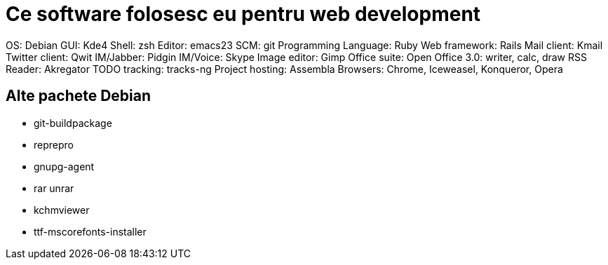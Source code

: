 = Ce software folosesc eu pentru web development

OS: Debian
GUI: Kde4
Shell: zsh
Editor: emacs23
SCM: git
Programming Language: Ruby
Web framework: Rails
Mail client: Kmail
Twitter client: Qwit
IM/Jabber: Pidgin
IM/Voice: Skype
Image editor: Gimp
Office suite: Open Office 3.0: writer, calc, draw
RSS Reader: Akregator
TODO tracking: tracks-ng
Project hosting: Assembla
Browsers: Chrome, Iceweasel, Konqueror, Opera

== Alte pachete Debian

* git-buildpackage
* reprepro
* gnupg-agent
* rar unrar
* kchmviewer
* ttf-mscorefonts-installer
